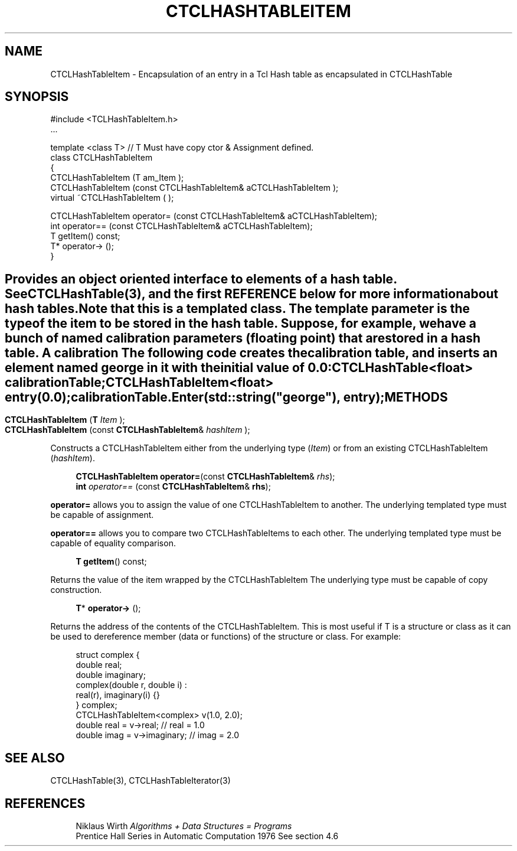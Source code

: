 '\" t
.\"     Title: CTCLHashTableItem
.\"    Author: [FIXME: author] [see http://docbook.sf.net/el/author]
.\" Generator: DocBook XSL Stylesheets v1.76.1 <http://docbook.sf.net/>
.\"      Date: 11/23/2015
.\"    Manual: [FIXME: manual]
.\"    Source: [FIXME: source]
.\"  Language: English
.\"
.TH "CTCLHASHTABLEITEM" "3" "11/23/2015" "[FIXME: source]" "[FIXME: manual]"
.\" -----------------------------------------------------------------
.\" * Define some portability stuff
.\" -----------------------------------------------------------------
.\" ~~~~~~~~~~~~~~~~~~~~~~~~~~~~~~~~~~~~~~~~~~~~~~~~~~~~~~~~~~~~~~~~~
.\" http://bugs.debian.org/507673
.\" http://lists.gnu.org/archive/html/groff/2009-02/msg00013.html
.\" ~~~~~~~~~~~~~~~~~~~~~~~~~~~~~~~~~~~~~~~~~~~~~~~~~~~~~~~~~~~~~~~~~
.ie \n(.g .ds Aq \(aq
.el       .ds Aq '
.\" -----------------------------------------------------------------
.\" * set default formatting
.\" -----------------------------------------------------------------
.\" disable hyphenation
.nh
.\" disable justification (adjust text to left margin only)
.ad l
.\" -----------------------------------------------------------------
.\" * MAIN CONTENT STARTS HERE *
.\" -----------------------------------------------------------------
.SH "NAME"
CTCLHashTableItem \- Encapsulation of an entry in a Tcl Hash table as encapsulated in CTCLHashTable
.SH "SYNOPSIS"
.sp
.nf
#include <TCLHashTableItem\&.h>
\&.\&.\&.

template <class T>              // T Must have copy ctor & Assignment defined\&.
class CTCLHashTableItem
{
  CTCLHashTableItem (T am_Item );
  CTCLHashTableItem (const CTCLHashTableItem& aCTCLHashTableItem );
  virtual ~CTCLHashTableItem ( );

  CTCLHashTableItem operator= (const CTCLHashTableItem& aCTCLHashTableItem);
   int operator== (const CTCLHashTableItem& aCTCLHashTableItem);
  T getItem() const;
  T* operator\-> ();
}
        
.fi
.SH ""
.PP
Provides an object oriented interface to elements of a hash table\&. See CTCLHashTable(3), and the first REFERENCE below for more information about hash tables\&.
.PP
Note that this is a templated class\&. The template parameter is the type of the item to be stored in the hash table\&. Suppose, for example, we have a bunch of named calibration parameters (floating point) that are stored in a hash table\&. A calibration The following code creates the calibration table, and inserts an element named george in it with the initial value of 0\&.0:
.sp
.if n \{\
.RS 4
.\}
.nf
        CTCLHashTable<float>  calibrationTable;
        CTCLHashTableItem<float> entry(0\&.0);
        calibrationTable\&.Enter(std::string("george"), entry);
            
.fi
.if n \{\
.RE
.\}
.sp
.SH "METHODS"
.PP

.sp
.if n \{\
.RS 4
.\}
.nf
\fBCTCLHashTableItem\fR (\fBT\fR \fIItem\fR );
\fBCTCLHashTableItem\fR (const \fBCTCLHashTableItem\fR& \fIhashItem\fR );
        
.fi
.if n \{\
.RE
.\}
.PP
Constructs a
CTCLHashTableItem
either from the underlying type (\fIItem\fR) or from an existing
CTCLHashTableItem
(\fIhashItem\fR)\&.
.PP

.sp
.if n \{\
.RS 4
.\}
.nf
\fBCTCLHashTableItem\fR \fBoperator=\fR(const \fBCTCLHashTableItem\fR& \fIrhs\fR);
\fBint\fR \fIoperator==\fR (const \fBCTCLHashTableItem\fR& \fBrhs\fR);
        
.fi
.if n \{\
.RE
.\}
.PP

\fBoperator=\fR
allows you to assign the value of one
CTCLHashTableItem
to another\&. The underlying templated type must be capable of assignment\&.
.PP

\fBoperator==\fR
allows you to compare two
CTCLHashTableItems to each other\&. The underlying templated type must be capable of equality comparison\&.
.PP

.sp
.if n \{\
.RS 4
.\}
.nf
\fBT\fR \fBgetItem\fR() const;
            
.fi
.if n \{\
.RE
.\}
.PP
Returns the value of the item wrapped by the
CTCLHashTableItem
The underlying type must be capable of copy construction\&.
.PP

.sp
.if n \{\
.RS 4
.\}
.nf
\fBT\fR* \fBoperator\->\fR ();       
.fi
.if n \{\
.RE
.\}
.PP
Returns the address of the contents of the
CTCLHashTableItem\&. This is most useful if
T
is a structure or class as it can be used to dereference member (data or functions) of the structure or class\&. For example:
.sp
.if n \{\
.RS 4
.\}
.nf
                struct complex {
                                 double real;
                                 double imaginary;
                                 complex(double r, double i) :
                                    real(r), imaginary(i) {}
                                } complex;
                CTCLHashTableItem<complex> v(1\&.0, 2\&.0);
                double real = v\->real;             // real = 1\&.0
                double imag = v\->imaginary;        // imag = 2\&.0
            
.fi
.if n \{\
.RE
.\}
.sp
.SH "SEE ALSO"
.PP
CTCLHashTable(3), CTCLHashTableIterator(3)
.SH "REFERENCES"
.PP

.sp
.if n \{\
.RS 4
.\}
.nf
Niklaus Wirth \fIAlgorithms + Data Structures = Programs\fR
Prentice Hall Series in Automatic Computation 1976 See section 4\&.6
            
.fi
.if n \{\
.RE
.\}
.sp

